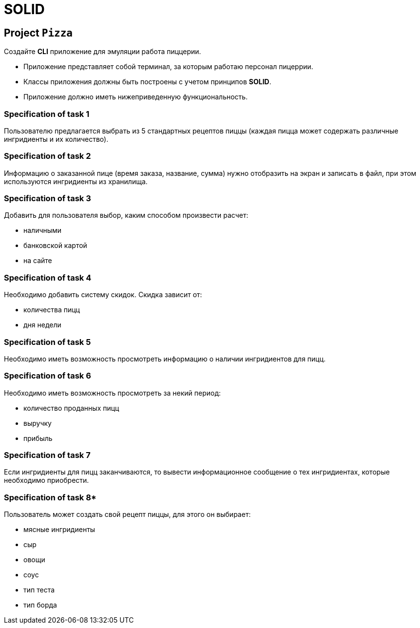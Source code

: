 = SOLID

== Project `Pizza`

Создайте *CLI* приложение для эмуляции работа пиццерии.

* Приложение представляет собой терминал, за которым работаю персонал пицеррии.
* Классы приложения должны быть построены с учетом принципов *SOLID*.
* Приложение должно иметь нижеприведенную функциональность.

=== Specification of task 1

Пользователю предлагается выбрать из 5 стандартных рецептов пиццы (каждая пицца может содержать различные ингридиенты и их количество).

=== Specification of task 2

Информацию о заказанной пице (время заказа, название, сумма) нужно отобразить на экран и записать в файл, при этом используются ингридиенты из хранилища.

=== Specification of task 3

Добавить для пользователя выбор, каким способом произвести расчет:

* наличными
* банковской картой
* на сайте

=== Specification of task 4

Необходимо добавить систему скидок. Скидка зависит от:

* количества пицц
* дня недели

=== Specification of task 5

Необходимо иметь возможность просмотреть информацию о наличии ингридиентов для пицц.

=== Specification of task 6

Необходимо иметь возможность просмотреть за некий период:

* количество проданных пицц
* выручку
* прибыль

=== Specification of task 7

Если ингридиенты для пицц заканчиваются, то вывести информационное сообщение о тех ингридиентах, которые необходимо приобрести.

=== Specification of task 8*

Пользователь может создать свой рецепт пиццы, для этого он выбирает:

* мясные ингридиенты
* сыр
* овощи
* соус
* тип теста
* тип борда
